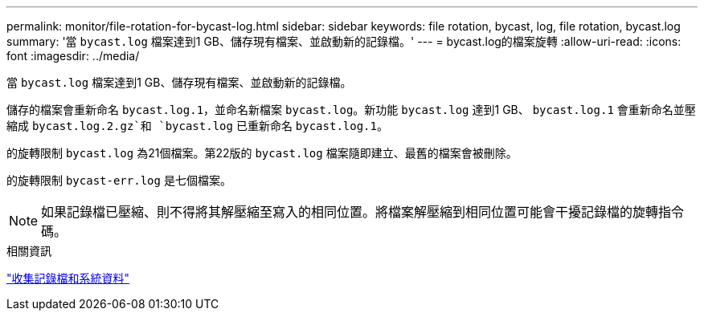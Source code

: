 ---
permalink: monitor/file-rotation-for-bycast-log.html 
sidebar: sidebar 
keywords: file rotation, bycast, log, file rotation, bycast.log 
summary: '當 `bycast.log` 檔案達到1 GB、儲存現有檔案、並啟動新的記錄檔。' 
---
= bycast.log的檔案旋轉
:allow-uri-read: 
:icons: font
:imagesdir: ../media/


[role="lead"]
當 `bycast.log` 檔案達到1 GB、儲存現有檔案、並啟動新的記錄檔。

儲存的檔案會重新命名 `bycast.log.1`，並命名新檔案 `bycast.log`。新功能 `bycast.log` 達到1 GB、 `bycast.log.1` 會重新命名並壓縮成 `bycast.log.2.gz`和 `bycast.log` 已重新命名 `bycast.log.1`。

的旋轉限制 `bycast.log` 為21個檔案。第22版的 `bycast.log` 檔案隨即建立、最舊的檔案會被刪除。

的旋轉限制 `bycast-err.log` 是七個檔案。


NOTE: 如果記錄檔已壓縮、則不得將其解壓縮至寫入的相同位置。將檔案解壓縮到相同位置可能會干擾記錄檔的旋轉指令碼。

.相關資訊
link:collecting-log-files-and-system-data.html["收集記錄檔和系統資料"]
